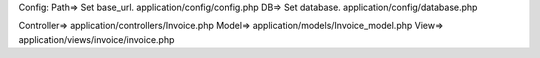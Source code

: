 Config: 
Path=> Set base_url. application/config/config.php
DB=> Set database. application/config/database.php


Controller=> application/controllers/Invoice.php
Model=> application/models/Invoice_model.php
View=> application/views/invoice/invoice.php
